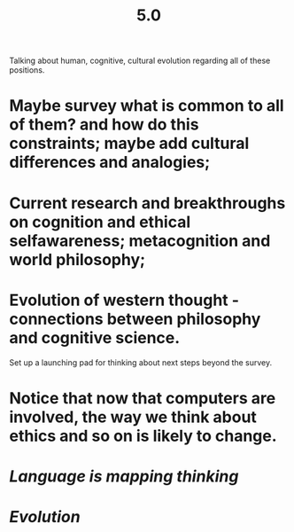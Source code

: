 #+TITLE: 5.0

Talking about human, cognitive, cultural evolution regarding all of these positions.

* Maybe survey what is common to all of them? and how do this constraints; maybe add cultural differences and analogies;
* Current research and breakthroughs on cognition and ethical selfawareness; metacognition and world philosophy;
* Evolution of western thought - connections between philosophy and cognitive science.
Set up a launching pad for thinking about next steps beyond the survey.
* Notice that now that computers are involved, the way we think about ethics and so on is likely to change.
* [[Language is mapping thinking]]
* [[Evolution]]
